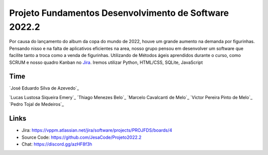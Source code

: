 Projeto Fundamentos Desenvolvimento de Software 2022.2
=====


Por causa do lançamento do album da copa do mundo de 2022,
houve um grande aumento na demanda por figurinhas.
Pensando nisso e na falta de aplicativos eficientes na area,
nosso grupo pensou em desenvolver um software que facilite tanto a troca como a venda de figurinhas.
Utilizando de Métodos ágeis aprendidos durante o curso, como SCRUM e nosso quadro Kanban no `Jira`_.
Iremos utilizar Python, HTML/CSS, SQLite, JavaScript

.. _Jira: https://vppm.atlassian.net/jira/software/projects/PROJFDS/boards/4


Time
------

`José Eduardo Silva de Azevedo`_

`Lucas Lustosa Siqueira Emery`_
`Thiago Menezes Belo`_
`Marcelo Cavalcanti de Melo`_
`Victor Pereira Pinto de Melo`_
`Pedro Tojal de Medeiros`_

.. _eduardo: https://github.com/JesaCode
.. _Lucas: https://github.com/lucasemery1
.. _Thiago: https://github.com/thiagombelo
.. _Marcelo: https://github.com/celocavalcanti
.. _Victor: https://github.com/victormelo1
.. _Pedro: https://github.com/ptojal


Links
-----

-   Jira: https://vppm.atlassian.net/jira/software/projects/PROJFDS/boards/4
-   Source Code: https://github.com/JesaCode/Projeto2022.2
-   Chat: https://discord.gg/azHF8f3h
